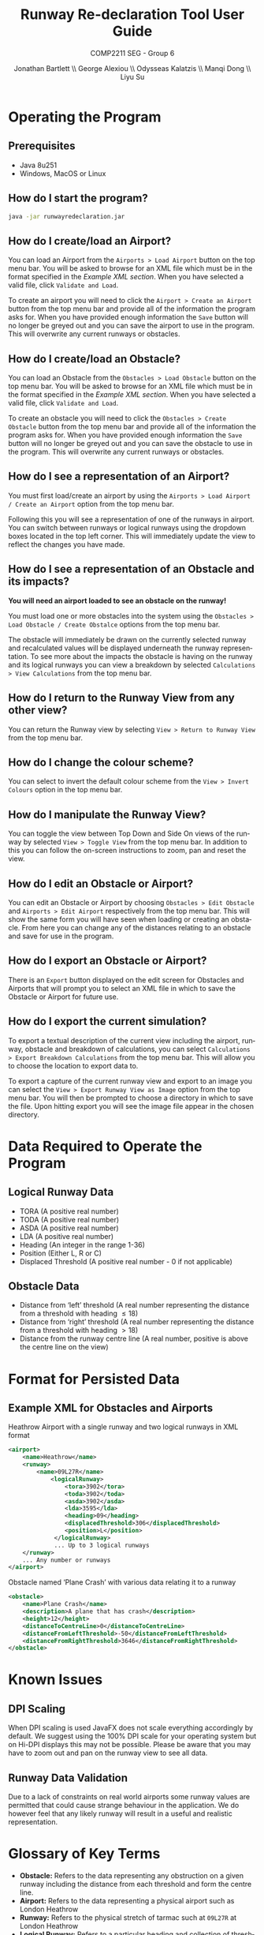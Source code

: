 #+options: ':t *:t -:t ::t <:t H:5 \n:nil ^:t arch:headline author:t
#+options: broken-links:nil c:nil creator:nil d:(not "LOGBOOK") date:t e:t
#+options: email:nil f:t inline:t num:t p:nil pri:nil prop:nil stat:t tags:nil
#+options: tasks:nil tex:nil timestamp:nil title:t toc:nil todo:nil |:t
#+title: Runway Re-declaration Tool User Guide
#+author: Jonathan Bartlett \\ George Alexiou \\ Odysseas Kalatzis \\ Manqi Dong \\ Liyu Su
#+language: en
#+select_tags: export
#+exclude_tags: noexport
#+latex_class: article
#+latex_class_options: [10pt]
#+latex_header_extra: \usepackage{pdfpages}
#+latex_header_extra: \renewcommand{\familydefault}{\sfdefault}
#+latex_header_extra: \usepackage[utf8]{inputenc}
#+latex_header_extra: \usepackage[T1]{fontenc}
#+latex_header_extra: \usepackage{fullpage}
#+subtitle: COMP2211 SEG - Group 6
#+date: \today

* Operating the Program
** Prerequisites
- Java 8u251
- Windows, MacOS or Linux
** How do I start the program?
  #+BEGIN_SRC bash
  java -jar runwayredeclaration.jar 
  #+END_SRC
** How do I create/load an Airport?
You can load an Airport from the ~Airports > Load Airport~ button on the top menu bar. 
You will be asked to browse for an XML file which must be in the format specified in the [[Example XML for Obstacles and Airports][Example XML section]].
When you have selected a valid file, click ~Validate and Load~.


To create an airport you will need to click the ~Airport > Create an Airport~ button from the top menu bar and provide all of the information the program asks for.
When you have provided enough information the ~Save~ button will no longer be greyed out and you can save the airport to use in the program. This will overwrite any current runways or obstacles.
** How do I create/load an Obstacle?
You can load an Obstacle from the ~Obstacles > Load Obstacle~ button on the top menu bar. 
You will be asked to browse for an XML file which must be in the format specified in the [[Example XML for Obstacles and Airports][Example XML section]].
When you have selected a valid file, click ~Validate and Load~.

To create an obstacle you will need to click the ~Obstacles > Create Obstacle~ button from the top menu bar and provide all of the information the program asks for.
When you have provided enough information the ~Save~ button will no longer be greyed out and you can save the obstacle to use in the program. This will overwrite any current runways or obstacles.
** How do I see a representation of an Airport?
You must first load/create an airport by using the ~Airports > Load Airport / Create an Airport~ option from the top menu bar.

Following this you will see a representation of one of the runways in airport.
You can switch between runways or logical runways using the dropdown boxes located in the top left corner.
This will immediately update the view to reflect the changes you have made.
** How do I see a representation of an Obstacle and its impacts?
*You will need an airport loaded to see an obstacle on the runway!*

You must load one or more obstacles into the system using the ~Obstacles > Load Obstacle / Create Obstalce~ options from the top menu bar.

The obstacle will immediately be drawn on the currently selected runway and recalculated values will be displayed underneath the runway representation. To see more about the impacts the obstacle is having on the runway and its logical runways you can view a breakdown by selected ~Calculations > View Calculations~ from the top menu bar.
** How do I return to the Runway View from any other view? 
You can return the Runway view by selecting ~View > Return to Runway View~ from the top menu bar.
** How do I change the colour scheme?
You can select to invert the default colour scheme from the ~View > Invert Colours~ option in the top menu bar.
** How do I manipulate the Runway View? 
You can toggle the view between Top Down and Side On views of the runway by selected ~View > Toggle View~ from the top menu bar.
In addition to this you can follow the on-screen instructions to zoom, pan and reset the view.
** How do I edit an Obstacle or Airport?
You can edit an Obstacle or Airport by choosing ~Obstacles > Edit Obstacle~ and ~Airports > Edit Airport~ respectively from the top menu bar. 
This will show the same form you will have seen when loading or creating an obstacle. From here you can change any of the distances relating to an obstacle and save for use in the program.
** How do I export an Obstacle or Airport?
There is an ~Export~ button displayed on the edit screen for Obstacles and Airports that will prompt you to select an XML file in which to save the Obstacle or Airport for future use.
** How do I export the current simulation?
To export a textual description of the current view including the airport, runway, obstacle and breakdown of calculations, you can select ~Calculations > Export Breakdown Calculations~ from the top menu bar.
This will allow you to choose the location to export data to.

To export a capture of the current runway view and export to an image you can select the ~View > Export Runway View as Image~ option from the top menu bar. 
You will then be prompted to choose a directory in which to save the file.
Upon hitting export you will see the image file appear in the chosen directory.
* Data Required to Operate the Program
** Logical Runway Data
  - TORA (A positive real number)
  - TODA (A positive real number)
  - ASDA (A positive real number)
  - LDA (A positive real number)
  - Heading (An integer in the range 1-36)
  - Position (Either L, R or C)
  - Displaced Threshold (A positive real number - 0 if not applicable)
** Obstacle Data
  - Distance from 'left' threshold (A real number representing the distance from a threshold with heading \(\le 18\))
  - Distance from 'right' threshold (A real number representing the distance from a threshold with heading \(\gt 18\))
  - Distance from the runway centre line (A real number, positive is above the centre line on the view)
* Format for Persisted Data
** Example XML for Obstacles and Airports
#+caption: Heathrow Airport with a single runway and two logical runways in XML format
#+label: fig:airport:xml
#+BEGIN_SRC xml
<airport>
    <name>Heathrow</name>
    <runway>
        <name>09L27R</name>
            <logicalRunway>
                <tora>3902</tora>
                <toda>3902</toda>
                <asda>3902</asda>
                <lda>3595</lda>
                <heading>09</heading>
                <displacedThreshold>306</displacedThreshold>
                <position>L</position>
             </logicalRunway>
             ... Up to 3 logical runways
    </runway>
    ... Any number or runways
</airport>
#+END_SRC
#+caption: Obstacle named 'Plane Crash' with various data relating it to a runway
#+label: fig:obstacle-xml
#+BEGIN_SRC xml
<obstacle>
    <name>Plane Crash</name>
    <description>A plane that has crash</description>
    <height>12</height>
    <distanceToCentreLine>0</distanceToCentreLine>
    <distanceFromLeftThreshold>-50</distanceFromLeftThreshold>
    <distanceFromRightThreshold>3646</distanceFromRightThreshold>
</obstacle>
#+END_SRC

* Known Issues
** DPI Scaling
When DPI scaling is used JavaFX does not scale everything accordingly by default. We suggest using the 100% DPI scale for your operating system but on Hi-DPI displays this may not be possible. Please be aware that you may have to zoom out and pan on the runway view to see all data.
** Runway Data Validation
Due to a lack of constraints on real world airports some runway values are permitted that could cause strange behaviour in the application. We do however feel that any likely runway will result in a useful and realistic representation.
* Glossary of Key Terms
- *Obstacle:* Refers to the data representing any obstruction on a given runway including the distance from each threshold and form the centre line.
- *Airport:* Refers to the data representing a physical airport such as London Heathrow
- *Runway:* Refers to the physical stretch of tarmac such at ~09L27R~ at London Heathrow
- *Logical Runway:* Refers to a particular heading and collection of thresholds as part of a *Runway*.
- *TORA*: TORA is defined as length of runway suitable for normal operations. It need not always equal to LDA (landing distance available). TORA doesn’t include Stopway or Clearway.
- *TODA*: TODA is the length of runway plus any clearway if available. In case no clearway exists, TODA is same as TORA.
- *ASDA*: It is defined as sum of LDA/TORA (as applicable) and Stopway.
- *LDA*: LDA is the runway length declared available and suitable for landing an airplane.
